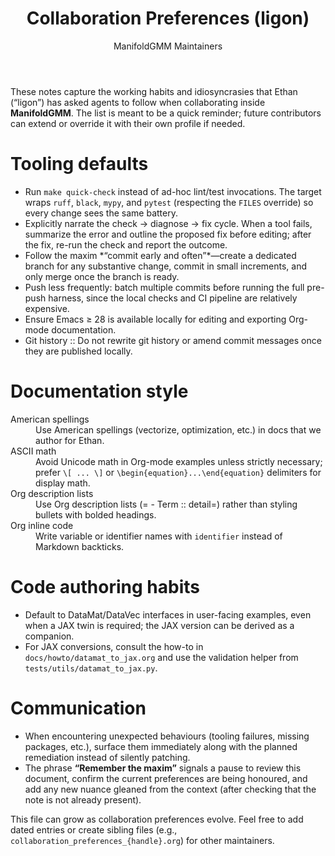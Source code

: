#+TITLE: Collaboration Preferences (ligon)
#+AUTHOR: ManifoldGMM Maintainers
#+OPTIONS: toc:nil num:nil

These notes capture the working habits and idiosyncrasies that Ethan (“ligon”)
has asked agents to follow when collaborating inside *ManifoldGMM*. The list is
meant to be a quick reminder; future contributors can extend or override it with
their own profile if needed.

* Tooling defaults
- Run =make quick-check= instead of ad-hoc lint/test invocations. The target
  wraps =ruff=, =black=, =mypy=, and =pytest= (respecting the =FILES=
  override) so every change sees the same battery.
- Explicitly narrate the check → diagnose → fix cycle. When a tool fails,
  summarize the error and outline the proposed fix before editing; after the fix,
  re-run the check and report the outcome.
- Follow the maxim *“commit early and often”*—create a dedicated branch for any
  substantive change, commit in small increments, and only merge once the branch
  is ready.
- Push less frequently: batch multiple commits before running the full pre-push
  harness, since the local checks and CI pipeline are relatively expensive.
- Ensure Emacs ≥ 28 is available locally for editing and exporting Org-mode
  documentation.
- Git history :: Do not rewrite git history or amend commit messages once they
  are published locally.

* Documentation style
- American spellings :: Use American spellings (vectorize, optimization, etc.)
  in docs that we author for Ethan.
- ASCII math :: Avoid Unicode math in Org-mode examples unless strictly
  necessary; prefer =\[ ... \]= or =\begin{equation}...\end{equation}= delimiters
  for display math.
- Org description lists :: Use Org description lists (= - Term :: detail=) rather
  than styling bullets with bolded headings.
- Org inline code :: Write variable or identifier names with =identifier=
  instead of Markdown backticks.

* Code authoring habits
- Default to DataMat/DataVec interfaces in user-facing examples, even when a JAX
  twin is required; the JAX version can be derived as a companion.
- For JAX conversions, consult the how-to in =docs/howto/datamat_to_jax.org=
  and use the validation helper from =tests/utils/datamat_to_jax.py=.

* Communication
- When encountering unexpected behaviours (tooling failures, missing packages,
  etc.), surface them immediately along with the planned remediation instead of
  silently patching.
- The phrase *“Remember the maxim”* signals a pause to review this document,
  confirm the current preferences are being honoured, and add any new nuance
  gleaned from the context (after checking that the note is not already present).

This file can grow as collaboration preferences evolve. Feel free to add dated
entries or create sibling files (e.g., =collaboration_preferences_{handle}.org=)
for other maintainers.

